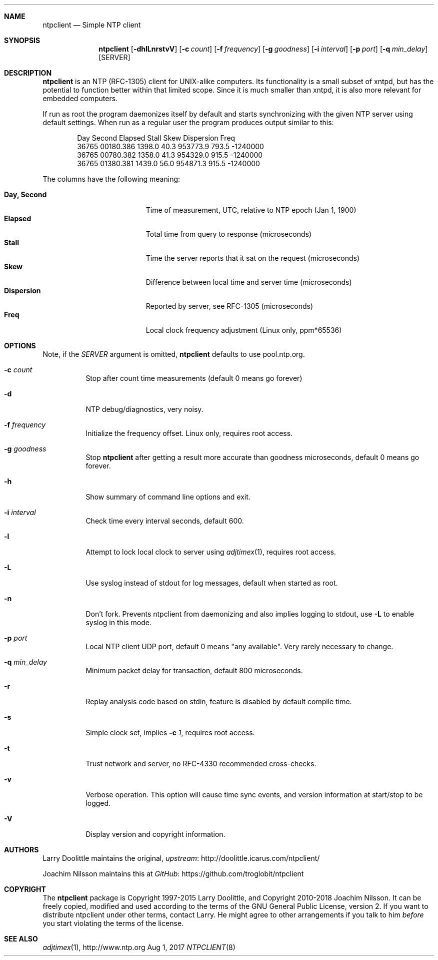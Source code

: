 .\" man page for Larry Doolittle's ntpclient
.\" distributed under GPL
.\" originally written by Walter Harms
.Dd Aug 1, 2017
.\" Please adjust this date whenever revising the manpage.
.Dt NTPCLIENT 8
.Sh NAME
.Nm ntpclient
.Nd Simple NTP client
.Sh SYNOPSIS
.Nm
.Op Fl dhlLnrstvV
.Op Fl c Ar count
.Op Fl f Ar frequency
.Op Fl g Ar goodness
.Op Fl i Ar interval
.Op Fl p Ar port
.Op Fl q Ar min_delay
.Op SERVER
.Sh DESCRIPTION
.Nm
is an NTP (RFC-1305) client for UNIX-alike computers.  Its functionality is a
small subset of xntpd, but has the potential to function better within that
limited scope.  Since it is much smaller than xntpd, it is also more relevant
for embedded computers.
.Pp
If run as root the program daemonizes itself by default and starts synchronizing
with the given NTP server using default settings.  When run as a regular user the
program produces output similar to this:
.Bd -unfilled -offset indent
Day    Second     Elapsed   Stall  Skew      Dispersion  Freq
36765  00180.386  1398.0    40.3   953773.9  793.5       -1240000
36765  00780.382  1358.0    41.3   954329.0  915.5       -1240000
36765  01380.381  1439.0    56.0   954871.3  915.5       -1240000
.Ed
.Pp
The columns have the following meaning:
.Pp
.Bl -tag -width DaysSeconds -compact -offset indent
.It Cm Day, Second
Time of measurement, UTC, relative to NTP epoch (Jan 1, 1900)
.It Cm Elapsed
Total time from query to response (microseconds)
.It Cm Stall
Time the server reports that it sat on the request (microseconds)
.It Cm Skew
Difference between local time and server time (microseconds)
.It Cm Dispersion
Reported by server, see RFC-1305 (microseconds)
.It Cm Freq
Local clock frequency adjustment (Linux only, ppm*65536)
.El
.Sh OPTIONS
Note, if the
.Ar SERVER
argument is omitted,
.Nm
defaults to use pool.ntp.org.
.Bl -tag -width Ds
.It Fl c Ar count
Stop after count time measurements (default 0 means go forever)
.It Fl d
NTP debug/diagnostics, very noisy.
.It Fl f Ar frequency
Initialize the frequency offset.  Linux only, requires root access.
.It Fl g Ar goodness
Stop
.Nm
after getting a result more accurate than goodness microseconds,
default 0 means go forever.
.It Fl h
Show summary of command line options and exit.
.It Fl i Ar interval
Check time every interval seconds, default 600.
.It Fl l
Attempt to lock local clock to server using
.Xr adjtimex 1 ,
requires root access.
.It Fl L
Use syslog instead of stdout for log messages, default when started as
root.
.It Fl n
Don't fork.  Prevents ntpclient from daemonizing and also implies
logging to stdout, use
.Fl L
to enable syslog in this mode.
.It Fl p Ar port
Local NTP client UDP port, default 0 means "any available".  Very rarely
necessary to change.
.It Fl q Ar min_delay
Minimum packet delay for transaction, default 800 microseconds.
.It Fl r
Replay analysis code based on stdin, feature is disabled by default
compile time.
.It Fl s
Simple clock set, implies
.Fl c Ar 1 ,
requires root access.
.It Fl t
Trust network and server, no RFC-4330 recommended cross-checks.
.It Fl v
Verbose operation.  This option will cause time sync events, and version
information at start/stop to be logged.
.It Fl V
Display version and copyright information.
.El
.Sh AUTHORS
Larry Doolittle maintains the original,
.Lk http://doolittle.icarus.com/ntpclient/ upstream
.Pp
Joachim Nilsson maintains this at
.Lk https://github.com/troglobit/ntpclient GitHub
.Sh COPYRIGHT
The
.Nm
package is Copyright 1997-2015 Larry Doolittle, and Copyright 2010-2018
Joachim Nilsson.  It can be freely copied, modified and used according
to the terms of the GNU General Public License, version 2.  If you want
to distribute ntpclient under other terms, contact Larry.  He might
agree to other arrangements if you talk to him
.Em before
you start violating the terms of the license.
.Sh "SEE ALSO"
.Xr adjtimex 1 ,
.Lk http://www.ntp.org
